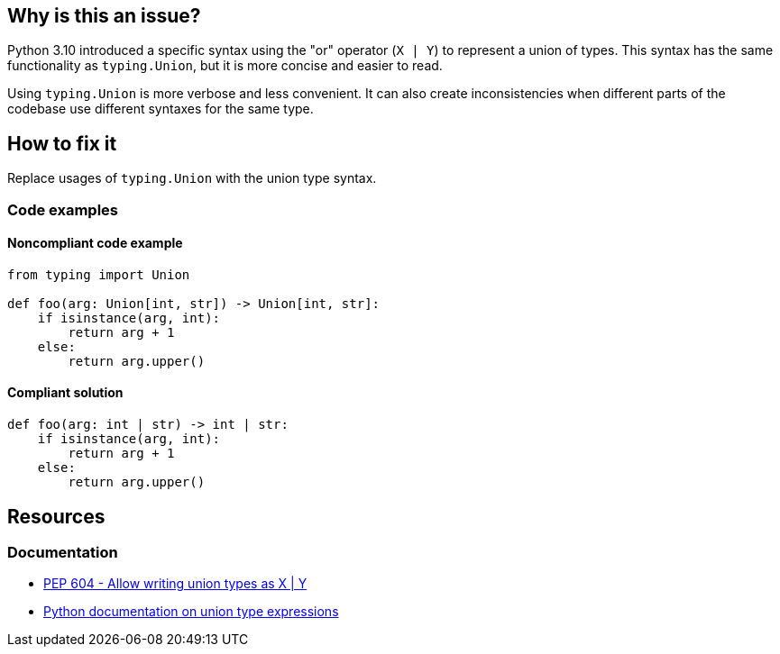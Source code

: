 == Why is this an issue?

Python 3.10 introduced a specific syntax using the "or" operator (`X | Y`) to represent a union of types.
This syntax has the same functionality as `typing.Union`, but it is more concise and easier to read.

Using `typing.Union` is more verbose and less convenient. It can also create inconsistencies when different parts of the codebase use different syntaxes for the same type.

== How to fix it

Replace usages of `typing.Union` with the union type syntax.

=== Code examples

==== Noncompliant code example

[source,python]
----
from typing import Union

def foo(arg: Union[int, str]) -> Union[int, str]:
    if isinstance(arg, int):
        return arg + 1
    else:
        return arg.upper()
----

==== Compliant solution

[source,python]
----
def foo(arg: int | str) -> int | str:
    if isinstance(arg, int):
        return arg + 1
    else:
        return arg.upper()
----

== Resources
=== Documentation
- https://peps.python.org/pep-0604/[PEP 604 - Allow writing union types as X | Y]
- https://docs.python.org/3/library/stdtypes.html#types-union[Python documentation on union type expressions]


ifdef::env-github,rspecator-view[]
== Implementation Specification
(visible only on this page)

=== Message

Use a union type expression for this type hint.


endif::env-github,rspecator-view[]
